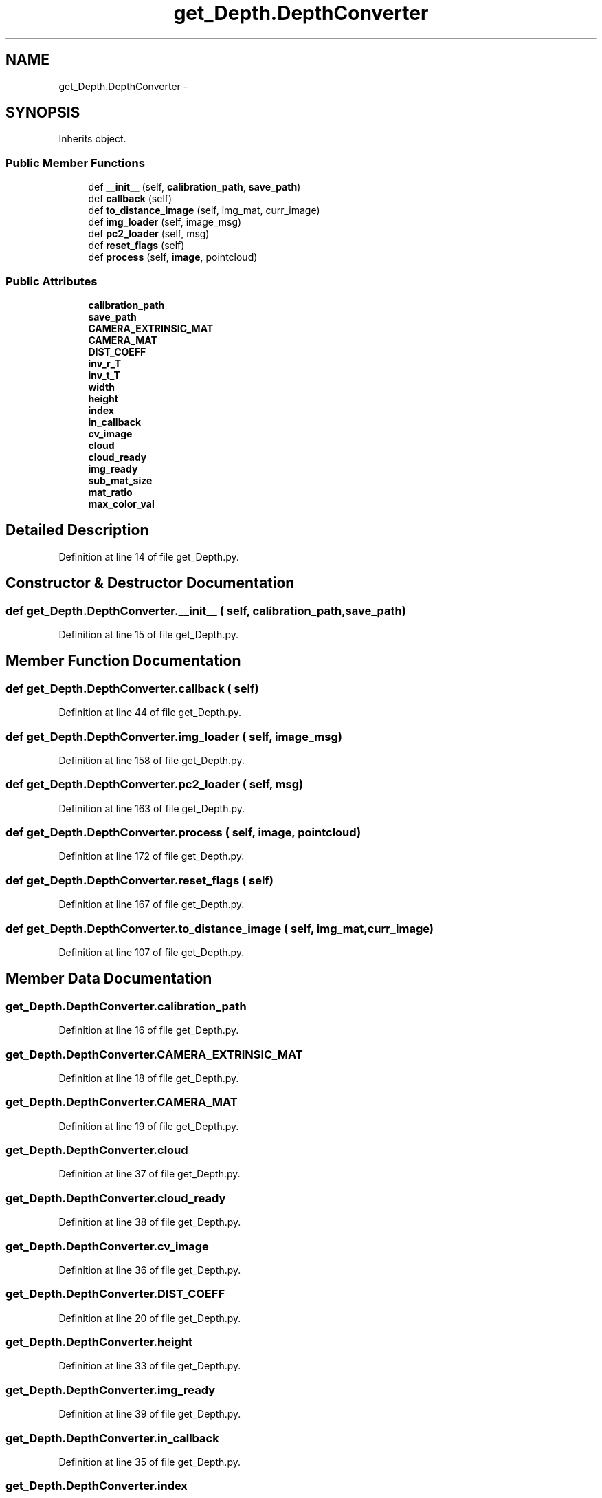 .TH "get_Depth.DepthConverter" 3 "Fri May 22 2020" "Autoware_Doxygen" \" -*- nroff -*-
.ad l
.nh
.SH NAME
get_Depth.DepthConverter \- 
.SH SYNOPSIS
.br
.PP
.PP
Inherits object\&.
.SS "Public Member Functions"

.in +1c
.ti -1c
.RI "def \fB__init__\fP (self, \fBcalibration_path\fP, \fBsave_path\fP)"
.br
.ti -1c
.RI "def \fBcallback\fP (self)"
.br
.ti -1c
.RI "def \fBto_distance_image\fP (self, img_mat, curr_image)"
.br
.ti -1c
.RI "def \fBimg_loader\fP (self, image_msg)"
.br
.ti -1c
.RI "def \fBpc2_loader\fP (self, msg)"
.br
.ti -1c
.RI "def \fBreset_flags\fP (self)"
.br
.ti -1c
.RI "def \fBprocess\fP (self, \fBimage\fP, pointcloud)"
.br
.in -1c
.SS "Public Attributes"

.in +1c
.ti -1c
.RI "\fBcalibration_path\fP"
.br
.ti -1c
.RI "\fBsave_path\fP"
.br
.ti -1c
.RI "\fBCAMERA_EXTRINSIC_MAT\fP"
.br
.ti -1c
.RI "\fBCAMERA_MAT\fP"
.br
.ti -1c
.RI "\fBDIST_COEFF\fP"
.br
.ti -1c
.RI "\fBinv_r_T\fP"
.br
.ti -1c
.RI "\fBinv_t_T\fP"
.br
.ti -1c
.RI "\fBwidth\fP"
.br
.ti -1c
.RI "\fBheight\fP"
.br
.ti -1c
.RI "\fBindex\fP"
.br
.ti -1c
.RI "\fBin_callback\fP"
.br
.ti -1c
.RI "\fBcv_image\fP"
.br
.ti -1c
.RI "\fBcloud\fP"
.br
.ti -1c
.RI "\fBcloud_ready\fP"
.br
.ti -1c
.RI "\fBimg_ready\fP"
.br
.ti -1c
.RI "\fBsub_mat_size\fP"
.br
.ti -1c
.RI "\fBmat_ratio\fP"
.br
.ti -1c
.RI "\fBmax_color_val\fP"
.br
.in -1c
.SH "Detailed Description"
.PP 
Definition at line 14 of file get_Depth\&.py\&.
.SH "Constructor & Destructor Documentation"
.PP 
.SS "def get_Depth\&.DepthConverter\&.__init__ ( self,  calibration_path,  save_path)"

.PP
Definition at line 15 of file get_Depth\&.py\&.
.SH "Member Function Documentation"
.PP 
.SS "def get_Depth\&.DepthConverter\&.callback ( self)"

.PP
Definition at line 44 of file get_Depth\&.py\&.
.SS "def get_Depth\&.DepthConverter\&.img_loader ( self,  image_msg)"

.PP
Definition at line 158 of file get_Depth\&.py\&.
.SS "def get_Depth\&.DepthConverter\&.pc2_loader ( self,  msg)"

.PP
Definition at line 163 of file get_Depth\&.py\&.
.SS "def get_Depth\&.DepthConverter\&.process ( self,  image,  pointcloud)"

.PP
Definition at line 172 of file get_Depth\&.py\&.
.SS "def get_Depth\&.DepthConverter\&.reset_flags ( self)"

.PP
Definition at line 167 of file get_Depth\&.py\&.
.SS "def get_Depth\&.DepthConverter\&.to_distance_image ( self,  img_mat,  curr_image)"

.PP
Definition at line 107 of file get_Depth\&.py\&.
.SH "Member Data Documentation"
.PP 
.SS "get_Depth\&.DepthConverter\&.calibration_path"

.PP
Definition at line 16 of file get_Depth\&.py\&.
.SS "get_Depth\&.DepthConverter\&.CAMERA_EXTRINSIC_MAT"

.PP
Definition at line 18 of file get_Depth\&.py\&.
.SS "get_Depth\&.DepthConverter\&.CAMERA_MAT"

.PP
Definition at line 19 of file get_Depth\&.py\&.
.SS "get_Depth\&.DepthConverter\&.cloud"

.PP
Definition at line 37 of file get_Depth\&.py\&.
.SS "get_Depth\&.DepthConverter\&.cloud_ready"

.PP
Definition at line 38 of file get_Depth\&.py\&.
.SS "get_Depth\&.DepthConverter\&.cv_image"

.PP
Definition at line 36 of file get_Depth\&.py\&.
.SS "get_Depth\&.DepthConverter\&.DIST_COEFF"

.PP
Definition at line 20 of file get_Depth\&.py\&.
.SS "get_Depth\&.DepthConverter\&.height"

.PP
Definition at line 33 of file get_Depth\&.py\&.
.SS "get_Depth\&.DepthConverter\&.img_ready"

.PP
Definition at line 39 of file get_Depth\&.py\&.
.SS "get_Depth\&.DepthConverter\&.in_callback"

.PP
Definition at line 35 of file get_Depth\&.py\&.
.SS "get_Depth\&.DepthConverter\&.index"

.PP
Definition at line 34 of file get_Depth\&.py\&.
.SS "get_Depth\&.DepthConverter\&.inv_r_T"

.PP
Definition at line 23 of file get_Depth\&.py\&.
.SS "get_Depth\&.DepthConverter\&.inv_t_T"

.PP
Definition at line 24 of file get_Depth\&.py\&.
.SS "get_Depth\&.DepthConverter\&.mat_ratio"

.PP
Definition at line 41 of file get_Depth\&.py\&.
.SS "get_Depth\&.DepthConverter\&.max_color_val"

.PP
Definition at line 42 of file get_Depth\&.py\&.
.SS "get_Depth\&.DepthConverter\&.save_path"

.PP
Definition at line 17 of file get_Depth\&.py\&.
.SS "get_Depth\&.DepthConverter\&.sub_mat_size"

.PP
Definition at line 40 of file get_Depth\&.py\&.
.SS "get_Depth\&.DepthConverter\&.width"

.PP
Definition at line 32 of file get_Depth\&.py\&.

.SH "Author"
.PP 
Generated automatically by Doxygen for Autoware_Doxygen from the source code\&.
